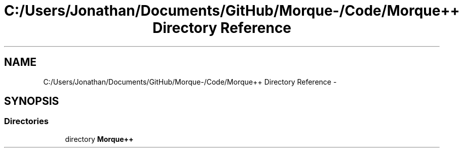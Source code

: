 .TH "C:/Users/Jonathan/Documents/GitHub/Morque-/Code/Morque++ Directory Reference" 3 "Sat Nov 14 2015" "Version 0.1" "Orque" \" -*- nroff -*-
.ad l
.nh
.SH NAME
C:/Users/Jonathan/Documents/GitHub/Morque-/Code/Morque++ Directory Reference \- 
.SH SYNOPSIS
.br
.PP
.SS "Directories"

.in +1c
.ti -1c
.RI "directory \fBMorque++\fP"
.br
.in -1c
